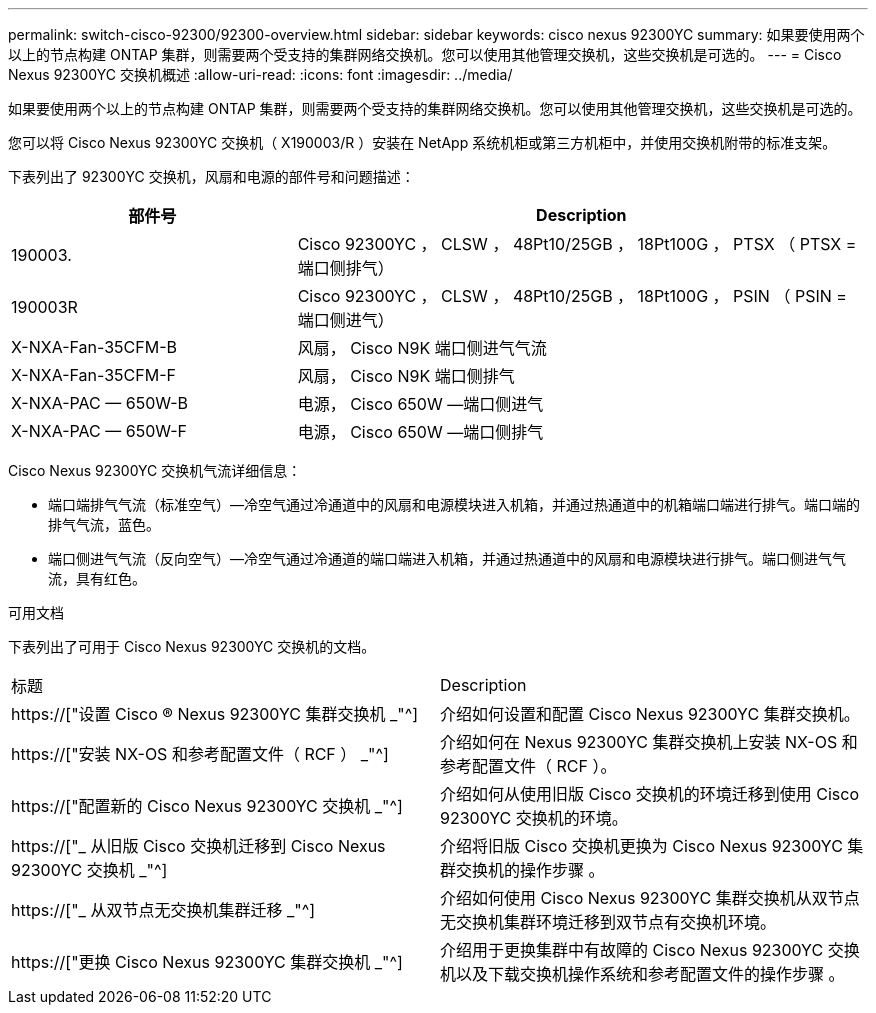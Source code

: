 ---
permalink: switch-cisco-92300/92300-overview.html 
sidebar: sidebar 
keywords: cisco nexus 92300YC 
summary: 如果要使用两个以上的节点构建 ONTAP 集群，则需要两个受支持的集群网络交换机。您可以使用其他管理交换机，这些交换机是可选的。 
---
= Cisco Nexus 92300YC 交换机概述
:allow-uri-read: 
:icons: font
:imagesdir: ../media/


[role="lead"]
如果要使用两个以上的节点构建 ONTAP 集群，则需要两个受支持的集群网络交换机。您可以使用其他管理交换机，这些交换机是可选的。

您可以将 Cisco Nexus 92300YC 交换机（ X190003/R ）安装在 NetApp 系统机柜或第三方机柜中，并使用交换机附带的标准支架。

下表列出了 92300YC 交换机，风扇和电源的部件号和问题描述：

[cols="1,2"]
|===
| 部件号 | Description 


 a| 
190003.
 a| 
Cisco 92300YC ， CLSW ， 48Pt10/25GB ， 18Pt100G ， PTSX （ PTSX = 端口侧排气）



 a| 
190003R
 a| 
Cisco 92300YC ， CLSW ， 48Pt10/25GB ， 18Pt100G ， PSIN （ PSIN = 端口侧进气）



 a| 
X-NXA-Fan-35CFM-B
 a| 
风扇， Cisco N9K 端口侧进气气流



 a| 
X-NXA-Fan-35CFM-F
 a| 
风扇， Cisco N9K 端口侧排气



 a| 
X-NXA-PAC — 650W-B
 a| 
电源， Cisco 650W —端口侧进气



 a| 
X-NXA-PAC — 650W-F
 a| 
电源， Cisco 650W —端口侧排气

|===
Cisco Nexus 92300YC 交换机气流详细信息：

* 端口端排气气流（标准空气）—冷空气通过冷通道中的风扇和电源模块进入机箱，并通过热通道中的机箱端口端进行排气。端口端的排气气流，蓝色。
* 端口侧进气气流（反向空气）—冷空气通过冷通道的端口端进入机箱，并通过热通道中的风扇和电源模块进行排气。端口侧进气气流，具有红色。


.可用文档
下表列出了可用于 Cisco Nexus 92300YC 交换机的文档。

|===


| 标题 | Description 


 a| 
https://["设置 Cisco ® Nexus 92300YC 集群交换机 _"^]
 a| 
介绍如何设置和配置 Cisco Nexus 92300YC 集群交换机。



 a| 
https://["安装 NX-OS 和参考配置文件（ RCF ） _"^]
 a| 
介绍如何在 Nexus 92300YC 集群交换机上安装 NX-OS 和参考配置文件（ RCF ）。



 a| 
https://["配置新的 Cisco Nexus 92300YC 交换机 _"^]
 a| 
介绍如何从使用旧版 Cisco 交换机的环境迁移到使用 Cisco 92300YC 交换机的环境。



 a| 
https://["_ 从旧版 Cisco 交换机迁移到 Cisco Nexus 92300YC 交换机 _"^]
 a| 
介绍将旧版 Cisco 交换机更换为 Cisco Nexus 92300YC 集群交换机的操作步骤 。



 a| 
https://["_ 从双节点无交换机集群迁移 _"^]
 a| 
介绍如何使用 Cisco Nexus 92300YC 集群交换机从双节点无交换机集群环境迁移到双节点有交换机环境。



 a| 
https://["更换 Cisco Nexus 92300YC 集群交换机 _"^]
 a| 
介绍用于更换集群中有故障的 Cisco Nexus 92300YC 交换机以及下载交换机操作系统和参考配置文件的操作步骤 。

|===